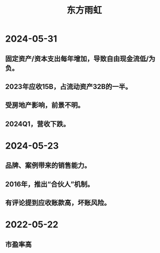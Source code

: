 :PROPERTIES:
:ID:       23921daa-0c7e-4835-8a54-cb4615853ef2
:END:
#+title: 东方雨虹

* 2024-05-31
** 固定资产/资本支出每年增加，导致自由现金流低/为负。
** 2023年应收15B，占流动资产32B的一半。
** 受房地产影响，前景不明。
** 2024Q1，营收下跌。

* 2024-05-23
** 品牌、案例带来的销售能力。
** 2016年，推出“合伙人”机制。
** 有评论提到应收账款高，坏账风险。

* 2022-05-22
** 市盈率高
